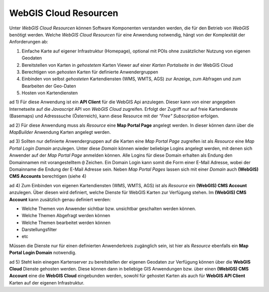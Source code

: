 WebGIS Cloud Resourcen
======================

Unter *WebGIS Cloud Resourcen* können Software Komponenten verstanden werden, die für den Betrieb von *WebGIS*
benötigt werden. Welche *WebGIS Cloud Resourcen* für eine Anwendung notwendig, hängt von der Komplexität 
der Anforderungen ab:

1. Einfache Karte auf eigener Infrastruktur (Homepage), optional mit POIs ohne zusätzlicher Nutzung von eigenen Geodaten

2. Bereitstellen von Karten in *gehostetem* Karten Viewer auf einer *Karten Portalseite* in der WebGIS Cloud

3. Berechtigen von *gehosten* Karten für definierte Anwendergruppen
     
4. Einbinden von selbst *gehosteten* Kartendiensten (WMS, WMTS, AGS) zur Anzeige, zum Abfragen und zum Bearbeiten der Geo-Daten
   
5. Hosten von Kartendiensten


ad 1)
Für diese Anwendung ist ein **API Client** für die WebGIS Api anzulegen. Dieser kann von einer angegeben 
Internetseite auf die *Javascript* API von *WebGIS Cloud* zugreifen. Erfolgt der Zugriff nur auf freie Kartendienste (Basemaps) und 
Adresssuche (Österreich), kann diese Resource mit der *"Free" Subscription* erfolgen.

ad 2)
Für diese Anwendung muss als *Resource* eine **Map Portal Page** angelegt werden. In dieser können dann über die
*MapBuilder* Anwendung Karten angelegt werden.

ad 3)
Sollten nur definierte Anwendergruppen auf die Karten eine *Map Portal Page* zugreifen ist als *Resource* eine
*Map Portal Login Damain* anzulegen. Unter diese *Domain* können wieder beliebige Logins angelegt werden,
mit denen sich Anwender auf der *Map Portal Page* anmelden können. Alle Logins für diese Domain erhalten als 
Endung den Domainnamen mit vorangestelltem ``@`` Zeichen. Ein Domain Login kann somit die Form einer E-Mail 
Adresse, wobei der Domainname die Endung der E-Mail Adresse sein.
Neben *Map Portal Pages* lassen sich mit einer *Domain* auch **(WebGIS) CMS Accounts** berechtigen (siehe 4)

ad 4)
Zum Einbinden von eigenen Kartendiensten (WMS, WMTS, AGS) ist als *Resource* ein **(WebGIS) CMS Account** anzulegen.
Über diesen wird definiert, welche Dienste für WebGIS Karten zur Verfügung stehen. Im **(WebGIS) CMS Account**
kann zusätzlich genau definiert werden:

* Welche Themen von Anwender sichtbar bzw. unsichtbar geschalten werden können.
* Welche Themen Abgefragt werden können
* Welche Themen bearbeitet werden können
* Darstellungsfilter
* etc

Müssen die Dienste nur für einen definierten Anwenderkreis zugänglich sein, ist hier als *Resource* ebenfalls ein
**Map Portal Login Domain** notwendig.

ad 5)
Steht kein einegen Kartenserver zu bereitstellen der eigenen Geodaten zur Verfügung können über die 
**WebGIS Cloud** Dienste gehosten werden. Diese können dann in beliebige GIS Anwendungen bzw. über einen 
**(WebIGS) CMS Account** eine die **WebGIS Cloud** eingebunden werden, sowohl für gehostet Karten als
auch für **WebGIS API Client** Karten auf der eigenen Infrastruktur. 

  
